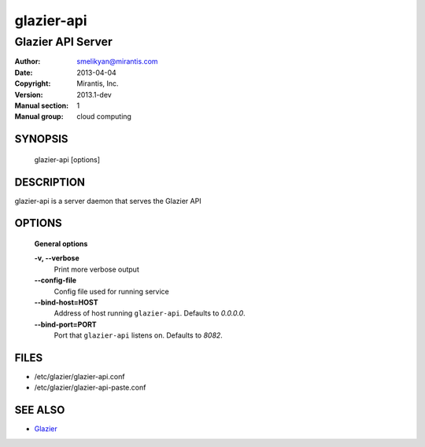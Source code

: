 ..
      Copyright (c) 2013 Mirantis, Inc.

      Licensed under the Apache License, Version 2.0 (the "License"); you may
      not use this file except in compliance with the License. You may obtain
      a copy of the License at

           http://www.apache.org/licenses/LICENSE-2.0

      Unless required by applicable law or agreed to in writing, software
      distributed under the License is distributed on an "AS IS" BASIS, WITHOUT
      WARRANTIES OR CONDITIONS OF ANY KIND, either express or implied. See the
      License for the specific language governing permissions and limitations
      under the License.

==========
glazier-api
==========

-----------------------------
Glazier API Server
-----------------------------

:Author: smelikyan@mirantis.com
:Date:   2013-04-04
:Copyright: Mirantis, Inc.
:Version: 2013.1-dev
:Manual section: 1
:Manual group: cloud computing


SYNOPSIS
========

  glazier-api [options]

DESCRIPTION
===========

glazier-api is a server daemon that serves the Glazier API

OPTIONS
=======

  **General options**

  **-v, --verbose**
        Print more verbose output

  **--config-file**
        Config file used for running service

  **--bind-host=HOST**
        Address of host running ``glazier-api``. Defaults to `0.0.0.0`.

  **--bind-port=PORT**
        Port that ``glazier-api`` listens on. Defaults to `8082`.


FILES
=====

* /etc/glazier/glazier-api.conf
* /etc/glazier/glazier-api-paste.conf

SEE ALSO
========

* `Glazier <http://glazier.mirantis.com>`__

